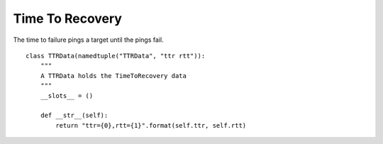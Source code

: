 Time To Recovery
================

The time to failure pings a target until the pings fail.

::

    class TTRData(namedtuple("TTRData", "ttr rtt")):
        """
        A TTRData holds the TimeToRecovery data
        """
        __slots__ = ()
    
        def __str__(self):
            return "ttr={0},rtt={1}".format(self.ttr, self.rtt)
    
    



.. uml::

   BaseClass <|-- TimeToRecover

.. module:: apetools.tools.timetorecovery
.. autosummary::
   :toctree: api

   TimeToRecovery
   TimeToRecovery.pinger
   TimeToRecovery._unpack_parameters
   TimeToRecovery.run
   TimeToRecovery.__call__


